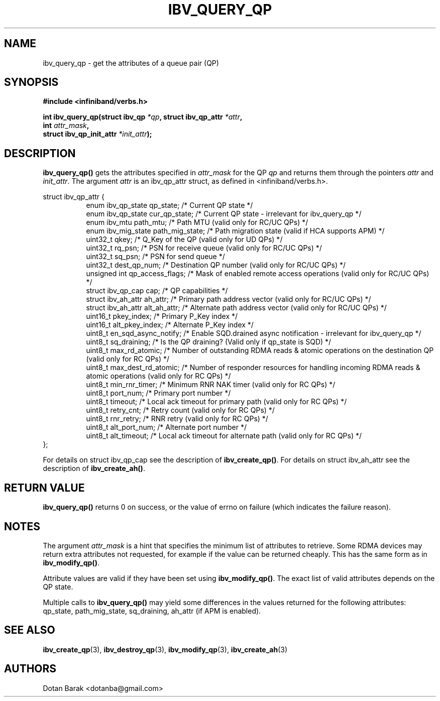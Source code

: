 .\" -*- nroff -*-
.\" Licensed under the OpenIB.org BSD license (FreeBSD Variant) - See COPYING.md
.\"
.TH IBV_QUERY_QP 3 2006-10-31 libibverbs "Libibverbs Programmer's Manual"
.SH "NAME"
ibv_query_qp \- get the attributes of a queue pair (QP)
.SH "SYNOPSIS"
.nf
.B #include <infiniband/verbs.h>
.sp
.BI "int ibv_query_qp(struct ibv_qp " "*qp" ", struct ibv_qp_attr " "*attr" ,
.BI "                 int " "attr_mask" ,
.BI "                 struct ibv_qp_init_attr " "*init_attr" );
.fi
.SH "DESCRIPTION"
.B ibv_query_qp()
gets the attributes specified in
.I attr_mask
for the QP
.I qp
and returns them through the pointers
.I attr
and
.I init_attr\fR.
The argument
.I attr
is an ibv_qp_attr struct, as defined in <infiniband/verbs.h>.
.PP
.nf
struct ibv_qp_attr {
.in +8
enum ibv_qp_state       qp_state;            /* Current QP state */
enum ibv_qp_state       cur_qp_state;        /* Current QP state - irrelevant for ibv_query_qp */
enum ibv_mtu            path_mtu;            /* Path MTU (valid only for RC/UC QPs) */
enum ibv_mig_state      path_mig_state;      /* Path migration state (valid if HCA supports APM) */
uint32_t                qkey;                /* Q_Key of the QP (valid only for UD QPs) */
uint32_t                rq_psn;              /* PSN for receive queue (valid only for RC/UC QPs) */
uint32_t                sq_psn;              /* PSN for send queue */
uint32_t                dest_qp_num;         /* Destination QP number (valid only for RC/UC QPs) */
unsigned int            qp_access_flags;     /* Mask of enabled remote access operations (valid only for RC/UC QPs) */
struct ibv_qp_cap       cap;                 /* QP capabilities */
struct ibv_ah_attr      ah_attr;             /* Primary path address vector (valid only for RC/UC QPs) */
struct ibv_ah_attr      alt_ah_attr;         /* Alternate path address vector (valid only for RC/UC QPs) */
uint16_t                pkey_index;          /* Primary P_Key index */
uint16_t                alt_pkey_index;      /* Alternate P_Key index */
uint8_t                 en_sqd_async_notify; /* Enable SQD.drained async notification - irrelevant for ibv_query_qp */
uint8_t                 sq_draining;         /* Is the QP draining? (Valid only if qp_state is SQD) */
uint8_t                 max_rd_atomic;       /* Number of outstanding RDMA reads & atomic operations on the destination QP (valid only for RC QPs) */
uint8_t                 max_dest_rd_atomic;  /* Number of responder resources for handling incoming RDMA reads & atomic operations (valid only for RC QPs) */
uint8_t                 min_rnr_timer;       /* Minimum RNR NAK timer (valid only for RC QPs) */
uint8_t                 port_num;            /* Primary port number */
uint8_t                 timeout;             /* Local ack timeout for primary path (valid only for RC QPs) */
uint8_t                 retry_cnt;           /* Retry count (valid only for RC QPs) */
uint8_t                 rnr_retry;           /* RNR retry (valid only for RC QPs) */
uint8_t                 alt_port_num;        /* Alternate port number */
uint8_t                 alt_timeout;         /* Local ack timeout for alternate path (valid only for RC QPs) */
.in -8
};
.fi
.PP
For details on struct ibv_qp_cap see the description of
.B ibv_create_qp()\fR.
For details on struct ibv_ah_attr see the description of
.B ibv_create_ah()\fR.
.SH "RETURN VALUE"
.B ibv_query_qp()
returns 0 on success, or the value of errno on failure (which indicates the failure reason).
.SH "NOTES"
The argument
.I attr_mask
is a hint that specifies the minimum list of attributes to retrieve.
Some RDMA devices may return extra attributes not requested, for
example if the value can be returned cheaply. This has the same
form as in
.B ibv_modify_qp()\fR.
.PP
Attribute values are valid if they have been set using
.B ibv_modify_qp()\fR.
The exact list of valid attributes depends on the QP state.
.PP
Multiple calls to
.B ibv_query_qp()
may yield some differences in the values returned for the following attributes: qp_state, path_mig_state, sq_draining, ah_attr (if APM is enabled).
.SH "SEE ALSO"
.BR ibv_create_qp (3),
.BR ibv_destroy_qp (3),
.BR ibv_modify_qp (3),
.BR ibv_create_ah (3)
.SH "AUTHORS"
.TP
Dotan Barak <dotanba@gmail.com>
